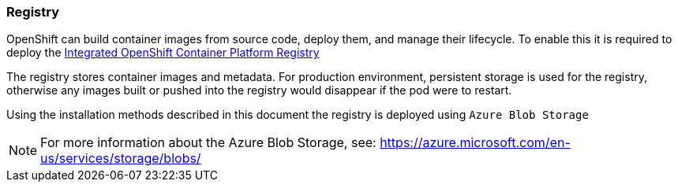 === Registry
OpenShift can build container images from source code, deploy them, and
manage their lifecycle. To enable this it is required to deploy the
https://docs.openshift.com/container-platform/3.5/architecture/infrastructure_components/image_registry.html[Integrated OpenShift Container Platform Registry]

The registry stores container images and metadata. For production environment,
persistent storage is used for the registry, otherwise any images
built or pushed into the registry would disappear if the pod were to restart.

Using the installation methods described in this document the registry is
deployed using `Azure Blob Storage`

NOTE: For more information about the Azure Blob Storage, see: https://azure.microsoft.com/en-us/services/storage/blobs/


// vim: set syntax=asciidoc:
